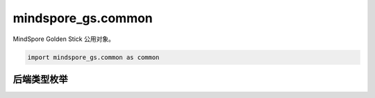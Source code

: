 mindspore_gs.common
=========================

MindSpore Golden Stick 公用对象。

.. code-block::

    import mindspore_gs.common as common

后端类型枚举
--------------------------------

.. mscnautosummary::
    :toctree: common
    :nosignatures:
    :template: classtemplate.rst

    mindspore_gs.common.BackendTarget
